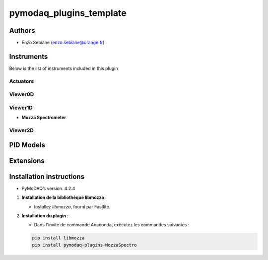 pymodaq_plugins_template
########################



.. image:: https://img.shields.io/pypi/v/pymodaq_plugins_template.svg
   :target: https://pypi.org/project/pymodaq_plugins_template/
   :alt: Latest Version

.. image:: https://readthedocs.org/projects/pymodaq/badge/?version=latest
   :target: https://pymodaq.readthedocs.io/en/stable/?badge=latest
   :alt: Documentation Status

.. image:: https://github.com/PyMoDAQ/pymodaq_plugins_template/workflows/Upload%20Python%20Package/badge.svg
   :target: https://github.com/PyMoDAQ/pymodaq_plugins_template
   :alt: Publication Status

.. image:: https://github.com/PyMoDAQ/pymodaq_plugins_template/actions/workflows/Test.yml/badge.svg
    :target: https://github.com/PyMoDAQ/pymodaq_plugins_template/actions/workflows/Test.yml






Authors
=======

* Enzo Sebiane  (enzo.sebiane@orange.fr)




Instruments
===========

Below is the list of instruments included in this plugin

Actuators
+++++++++



Viewer0D
++++++++



Viewer1D
++++++++

* **Mozza Spectrometer**



Viewer2D
++++++++




PID Models
==========


Extensions
==========


Installation instructions
=========================

* PyMoDAQ’s version. 4.2.4

1. **Installation de la bibliothèque libmozza** :

   - Installez `libmozza`, fourni par Fastlite.

2. **Installation du plugin** :

   - Dans l'invite de commande Anaconda, exécutez les commandes suivantes :

   .. code-block:: bash

       pip install libmozza
       pip install pymodaq-plugins-MozzaSpectro
